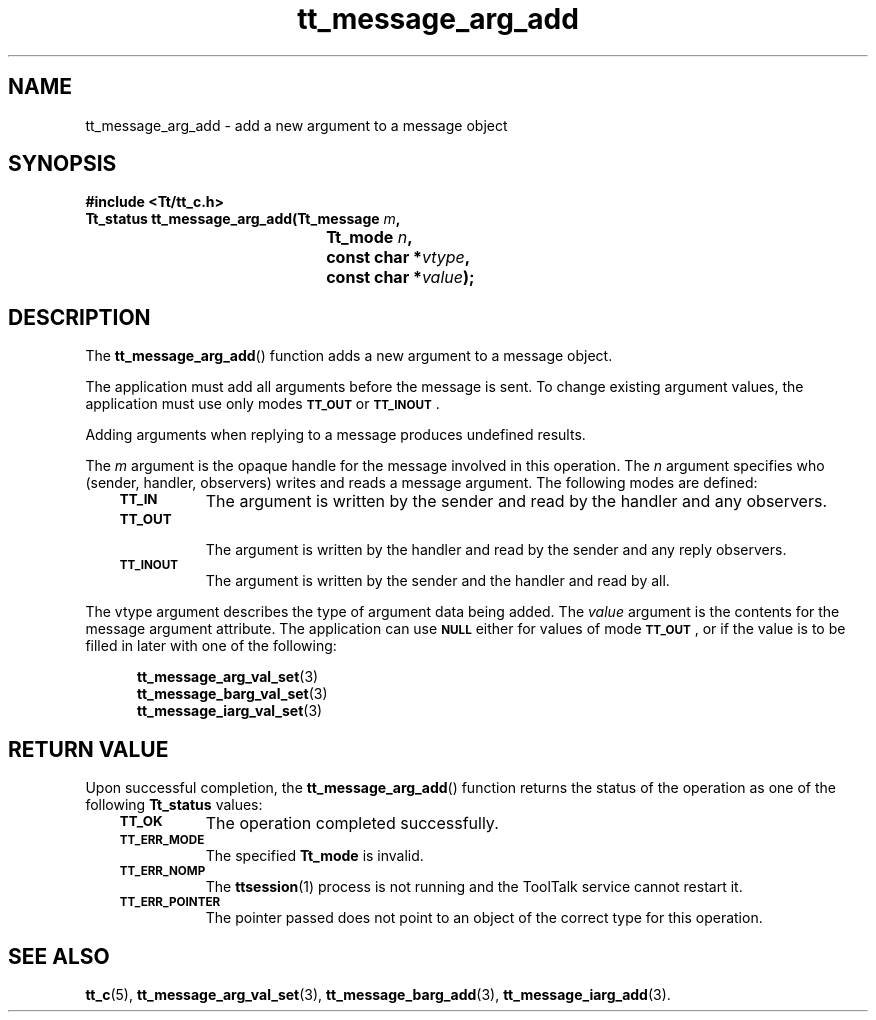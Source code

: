 .de Lc
.\" version of .LI that emboldens its argument
.TP \\n()Jn
\s-1\f3\\$1\f1\s+1
..
.TH tt_message_arg_add 3 "1 March 1996" "ToolTalk 1.3" "ToolTalk Functions"
.BH "1 March 1996"
.\" CDE Common Source Format, Version 1.0.0
.\" (c) Copyright 1993, 1994 Hewlett-Packard Company
.\" (c) Copyright 1993, 1994 International Business Machines Corp.
.\" (c) Copyright 1993, 1994 Sun Microsystems, Inc.
.\" (c) Copyright 1993, 1994 Novell, Inc.
.IX "tt_message_arg_add" "" "tt_message_arg_add(3)" ""
.SH NAME
tt_message_arg_add \- add a new argument to a message object
.SH SYNOPSIS
.ft 3
.nf
#include <Tt/tt_c.h>
.sp 0.5v
.ta \w'Tt_status tt_message_arg_add('u
Tt_status tt_message_arg_add(Tt_message \f2m\fP,
	Tt_mode \f2n\fP,
	const char *\f2vtype\fP,
	const char *\f2value\fP);
.PP
.fi
.SH DESCRIPTION
The
.BR tt_message_arg_add (\|)
function
adds a new argument to a message object.
.PP
The application must add all arguments before the message is sent.
To change existing argument values, the application must use only modes
.BR \s-1TT_OUT\s+1
or
.BR \s-1TT_INOUT\s+1 .
.PP
Adding arguments when replying to a message
produces undefined results.
.PP
The
.I m
argument is the opaque handle for the message involved in this operation.
The
.I n
argument specifies who (sender, handler, observers)
writes and reads a message argument.
The following modes are defined:
.PP
.RS 3
.nr )J 8
.Lc TT_IN
The argument is written by the sender and read by the
handler and any observers.
.Lc TT_OUT
.br
The argument is written by the handler and read by the
sender and any reply observers.
.Lc TT_INOUT
.br
The argument is written by the sender and the
handler and read by all.
.PP
.RE
.nr )J 0
.PP
The
vtype
argument describes the type of argument data being added.
The
.I value
argument is the contents for the message argument attribute.
The application can use
.BR \s-1NULL\s+1
either for values of mode
.BR \s-1TT_OUT\s+1 ,
or if the value is to be filled in later with one of the following:
.PP
.sp -1
.RS 5
.ta 4m +4m +4m +4m +4m +4m +4m
.nf
.ft 3
.BR tt_message_arg_val_set (3)
.BR tt_message_barg_val_set (3)
.BR tt_message_iarg_val_set (3)
.PP
.ft 1
.fi
.RE
.SH "RETURN VALUE"
Upon successful completion, the
.BR tt_message_arg_add (\|)
function returns the status of the operation as one of the following
.B Tt_status
values:
.PP
.RS 3
.nr )J 8
.Lc TT_OK
The operation completed successfully.
.Lc TT_ERR_MODE
.br
The specified
.B Tt_mode
is invalid.
.Lc TT_ERR_NOMP
.br
The
.BR ttsession (1)
process is not running and the ToolTalk service cannot restart it.
.Lc TT_ERR_POINTER
.br
The pointer passed does not point to an object of
the correct type for this operation.
.PP
.RE
.nr )J 0
.SH "SEE ALSO"
.na
.BR tt_c (5),
.BR tt_message_arg_val_set (3),
.BR tt_message_barg_add (3),
.BR tt_message_iarg_add (3).
